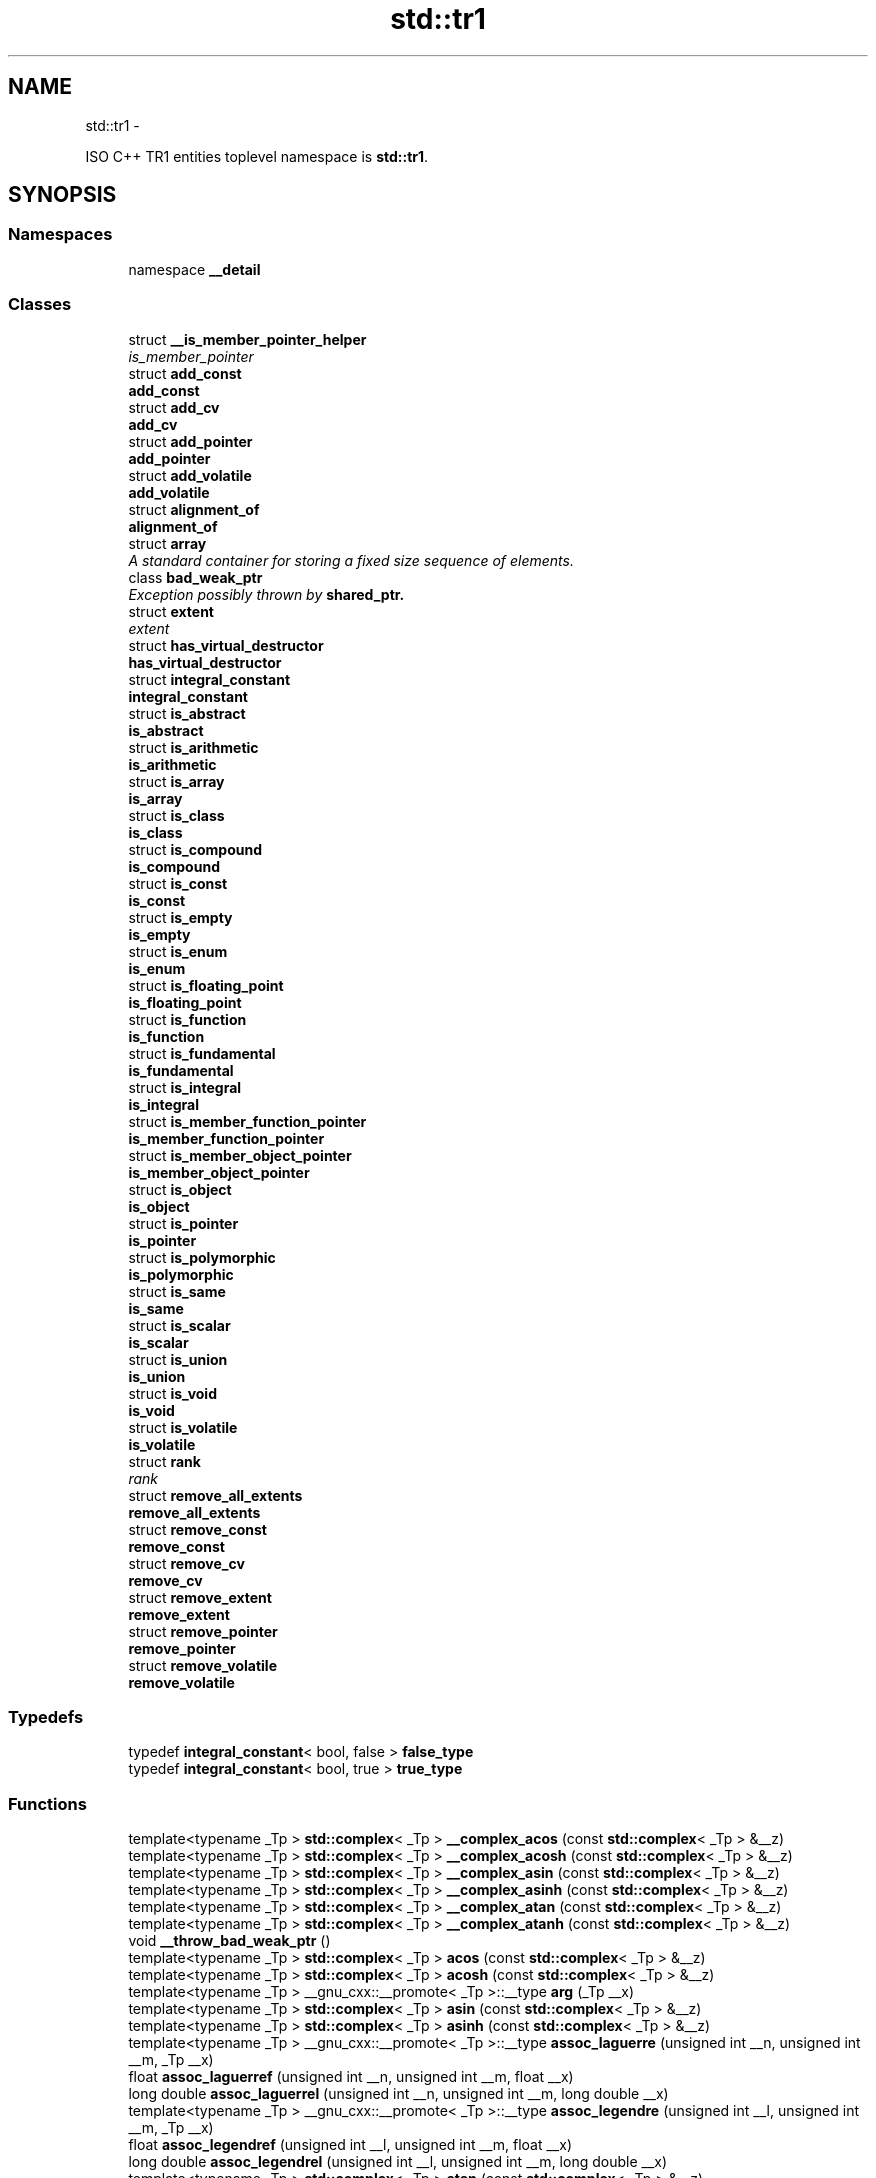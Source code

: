 .TH "std::tr1" 3 "Sun Oct 10 2010" "libstdc++" \" -*- nroff -*-
.ad l
.nh
.SH NAME
std::tr1 \- 
.PP
ISO C++ TR1 entities toplevel namespace is \fBstd::tr1\fP.  

.SH SYNOPSIS
.br
.PP
.SS "Namespaces"

.in +1c
.ti -1c
.RI "namespace \fB__detail\fP"
.br
.in -1c
.SS "Classes"

.in +1c
.ti -1c
.RI "struct \fB__is_member_pointer_helper\fP"
.br
.RI "\fIis_member_pointer \fP"
.ti -1c
.RI "struct \fBadd_const\fP"
.br
.RI "\fI\fBadd_const\fP \fP"
.ti -1c
.RI "struct \fBadd_cv\fP"
.br
.RI "\fI\fBadd_cv\fP \fP"
.ti -1c
.RI "struct \fBadd_pointer\fP"
.br
.RI "\fI\fBadd_pointer\fP \fP"
.ti -1c
.RI "struct \fBadd_volatile\fP"
.br
.RI "\fI\fBadd_volatile\fP \fP"
.ti -1c
.RI "struct \fBalignment_of\fP"
.br
.RI "\fI\fBalignment_of\fP \fP"
.ti -1c
.RI "struct \fBarray\fP"
.br
.RI "\fIA standard container for storing a fixed size sequence of elements. \fP"
.ti -1c
.RI "class \fBbad_weak_ptr\fP"
.br
.RI "\fIException possibly thrown by \fC\fBshared_ptr\fP\fP. \fP"
.ti -1c
.RI "struct \fBextent\fP"
.br
.RI "\fIextent \fP"
.ti -1c
.RI "struct \fBhas_virtual_destructor\fP"
.br
.RI "\fI\fBhas_virtual_destructor\fP \fP"
.ti -1c
.RI "struct \fBintegral_constant\fP"
.br
.RI "\fI\fBintegral_constant\fP \fP"
.ti -1c
.RI "struct \fBis_abstract\fP"
.br
.RI "\fI\fBis_abstract\fP \fP"
.ti -1c
.RI "struct \fBis_arithmetic\fP"
.br
.RI "\fI\fBis_arithmetic\fP \fP"
.ti -1c
.RI "struct \fBis_array\fP"
.br
.RI "\fI\fBis_array\fP \fP"
.ti -1c
.RI "struct \fBis_class\fP"
.br
.RI "\fI\fBis_class\fP \fP"
.ti -1c
.RI "struct \fBis_compound\fP"
.br
.RI "\fI\fBis_compound\fP \fP"
.ti -1c
.RI "struct \fBis_const\fP"
.br
.RI "\fI\fBis_const\fP \fP"
.ti -1c
.RI "struct \fBis_empty\fP"
.br
.RI "\fI\fBis_empty\fP \fP"
.ti -1c
.RI "struct \fBis_enum\fP"
.br
.RI "\fI\fBis_enum\fP \fP"
.ti -1c
.RI "struct \fBis_floating_point\fP"
.br
.RI "\fI\fBis_floating_point\fP \fP"
.ti -1c
.RI "struct \fBis_function\fP"
.br
.RI "\fI\fBis_function\fP \fP"
.ti -1c
.RI "struct \fBis_fundamental\fP"
.br
.RI "\fI\fBis_fundamental\fP \fP"
.ti -1c
.RI "struct \fBis_integral\fP"
.br
.RI "\fI\fBis_integral\fP \fP"
.ti -1c
.RI "struct \fBis_member_function_pointer\fP"
.br
.RI "\fI\fBis_member_function_pointer\fP \fP"
.ti -1c
.RI "struct \fBis_member_object_pointer\fP"
.br
.RI "\fI\fBis_member_object_pointer\fP \fP"
.ti -1c
.RI "struct \fBis_object\fP"
.br
.RI "\fI\fBis_object\fP \fP"
.ti -1c
.RI "struct \fBis_pointer\fP"
.br
.RI "\fI\fBis_pointer\fP \fP"
.ti -1c
.RI "struct \fBis_polymorphic\fP"
.br
.RI "\fI\fBis_polymorphic\fP \fP"
.ti -1c
.RI "struct \fBis_same\fP"
.br
.RI "\fI\fBis_same\fP \fP"
.ti -1c
.RI "struct \fBis_scalar\fP"
.br
.RI "\fI\fBis_scalar\fP \fP"
.ti -1c
.RI "struct \fBis_union\fP"
.br
.RI "\fI\fBis_union\fP \fP"
.ti -1c
.RI "struct \fBis_void\fP"
.br
.RI "\fI\fBis_void\fP \fP"
.ti -1c
.RI "struct \fBis_volatile\fP"
.br
.RI "\fI\fBis_volatile\fP \fP"
.ti -1c
.RI "struct \fBrank\fP"
.br
.RI "\fIrank \fP"
.ti -1c
.RI "struct \fBremove_all_extents\fP"
.br
.RI "\fI\fBremove_all_extents\fP \fP"
.ti -1c
.RI "struct \fBremove_const\fP"
.br
.RI "\fI\fBremove_const\fP \fP"
.ti -1c
.RI "struct \fBremove_cv\fP"
.br
.RI "\fI\fBremove_cv\fP \fP"
.ti -1c
.RI "struct \fBremove_extent\fP"
.br
.RI "\fI\fBremove_extent\fP \fP"
.ti -1c
.RI "struct \fBremove_pointer\fP"
.br
.RI "\fI\fBremove_pointer\fP \fP"
.ti -1c
.RI "struct \fBremove_volatile\fP"
.br
.RI "\fI\fBremove_volatile\fP \fP"
.in -1c
.SS "Typedefs"

.in +1c
.ti -1c
.RI "typedef \fBintegral_constant\fP< bool, false > \fBfalse_type\fP"
.br
.ti -1c
.RI "typedef \fBintegral_constant\fP< bool, true > \fBtrue_type\fP"
.br
.in -1c
.SS "Functions"

.in +1c
.ti -1c
.RI "template<typename _Tp > \fBstd::complex\fP< _Tp > \fB__complex_acos\fP (const \fBstd::complex\fP< _Tp > &__z)"
.br
.ti -1c
.RI "template<typename _Tp > \fBstd::complex\fP< _Tp > \fB__complex_acosh\fP (const \fBstd::complex\fP< _Tp > &__z)"
.br
.ti -1c
.RI "template<typename _Tp > \fBstd::complex\fP< _Tp > \fB__complex_asin\fP (const \fBstd::complex\fP< _Tp > &__z)"
.br
.ti -1c
.RI "template<typename _Tp > \fBstd::complex\fP< _Tp > \fB__complex_asinh\fP (const \fBstd::complex\fP< _Tp > &__z)"
.br
.ti -1c
.RI "template<typename _Tp > \fBstd::complex\fP< _Tp > \fB__complex_atan\fP (const \fBstd::complex\fP< _Tp > &__z)"
.br
.ti -1c
.RI "template<typename _Tp > \fBstd::complex\fP< _Tp > \fB__complex_atanh\fP (const \fBstd::complex\fP< _Tp > &__z)"
.br
.ti -1c
.RI "void \fB__throw_bad_weak_ptr\fP ()"
.br
.ti -1c
.RI "template<typename _Tp > \fBstd::complex\fP< _Tp > \fBacos\fP (const \fBstd::complex\fP< _Tp > &__z)"
.br
.ti -1c
.RI "template<typename _Tp > \fBstd::complex\fP< _Tp > \fBacosh\fP (const \fBstd::complex\fP< _Tp > &__z)"
.br
.ti -1c
.RI "template<typename _Tp > __gnu_cxx::__promote< _Tp >::__type \fBarg\fP (_Tp __x)"
.br
.ti -1c
.RI "template<typename _Tp > \fBstd::complex\fP< _Tp > \fBasin\fP (const \fBstd::complex\fP< _Tp > &__z)"
.br
.ti -1c
.RI "template<typename _Tp > \fBstd::complex\fP< _Tp > \fBasinh\fP (const \fBstd::complex\fP< _Tp > &__z)"
.br
.ti -1c
.RI "template<typename _Tp > __gnu_cxx::__promote< _Tp >::__type \fBassoc_laguerre\fP (unsigned int __n, unsigned int __m, _Tp __x)"
.br
.ti -1c
.RI "float \fBassoc_laguerref\fP (unsigned int __n, unsigned int __m, float __x)"
.br
.ti -1c
.RI "long double \fBassoc_laguerrel\fP (unsigned int __n, unsigned int __m, long double __x)"
.br
.ti -1c
.RI "template<typename _Tp > __gnu_cxx::__promote< _Tp >::__type \fBassoc_legendre\fP (unsigned int __l, unsigned int __m, _Tp __x)"
.br
.ti -1c
.RI "float \fBassoc_legendref\fP (unsigned int __l, unsigned int __m, float __x)"
.br
.ti -1c
.RI "long double \fBassoc_legendrel\fP (unsigned int __l, unsigned int __m, long double __x)"
.br
.ti -1c
.RI "template<typename _Tp > \fBstd::complex\fP< _Tp > \fBatan\fP (const \fBstd::complex\fP< _Tp > &__z)"
.br
.ti -1c
.RI "template<typename _Tp > \fBstd::complex\fP< _Tp > \fBatanh\fP (const \fBstd::complex\fP< _Tp > &__z)"
.br
.ti -1c
.RI "template<typename _Tpx , typename _Tpy > __gnu_cxx::__promote_2< _Tpx, _Tpy >::__type \fBbeta\fP (_Tpx __x, _Tpy __y)"
.br
.ti -1c
.RI "float \fBbetaf\fP (float __x, float __y)"
.br
.ti -1c
.RI "long double \fBbetal\fP (long double __x, long double __y)"
.br
.ti -1c
.RI "template<typename _Tp > __gnu_cxx::__promote< _Tp >::__type \fBcomp_ellint_1\fP (_Tp __k)"
.br
.ti -1c
.RI "float \fBcomp_ellint_1f\fP (float __k)"
.br
.ti -1c
.RI "long double \fBcomp_ellint_1l\fP (long double __k)"
.br
.ti -1c
.RI "template<typename _Tp > __gnu_cxx::__promote< _Tp >::__type \fBcomp_ellint_2\fP (_Tp __k)"
.br
.ti -1c
.RI "float \fBcomp_ellint_2f\fP (float __k)"
.br
.ti -1c
.RI "long double \fBcomp_ellint_2l\fP (long double __k)"
.br
.ti -1c
.RI "template<typename _Tp , typename _Tpn > __gnu_cxx::__promote_2< _Tp, _Tpn >::__type \fBcomp_ellint_3\fP (_Tp __k, _Tpn __nu)"
.br
.ti -1c
.RI "float \fBcomp_ellint_3f\fP (float __k, float __nu)"
.br
.ti -1c
.RI "long double \fBcomp_ellint_3l\fP (long double __k, long double __nu)"
.br
.ti -1c
.RI "template<typename _Tpa , typename _Tpc , typename _Tp > __gnu_cxx::__promote_3< _Tpa, _Tpc, _Tp >::__type \fBconf_hyperg\fP (_Tpa __a, _Tpc __c, _Tp __x)"
.br
.ti -1c
.RI "float \fBconf_hypergf\fP (float __a, float __c, float __x)"
.br
.ti -1c
.RI "long double \fBconf_hypergl\fP (long double __a, long double __c, long double __x)"
.br
.ti -1c
.RI "template<typename _Tp > \fBstd::complex\fP< _Tp > \fBconj\fP (const \fBstd::complex\fP< _Tp > &__z)"
.br
.ti -1c
.RI "template<typename _Tp > \fBstd::complex\fP< typename __gnu_cxx::__promote< _Tp >::__type > \fBconj\fP (_Tp __x)"
.br
.ti -1c
.RI "template<typename _Tpnu , typename _Tp > __gnu_cxx::__promote_2< _Tpnu, _Tp >::__type \fBcyl_bessel_i\fP (_Tpnu __nu, _Tp __x)"
.br
.ti -1c
.RI "float \fBcyl_bessel_if\fP (float __nu, float __x)"
.br
.ti -1c
.RI "long double \fBcyl_bessel_il\fP (long double __nu, long double __x)"
.br
.ti -1c
.RI "template<typename _Tpnu , typename _Tp > __gnu_cxx::__promote_2< _Tpnu, _Tp >::__type \fBcyl_bessel_j\fP (_Tpnu __nu, _Tp __x)"
.br
.ti -1c
.RI "float \fBcyl_bessel_jf\fP (float __nu, float __x)"
.br
.ti -1c
.RI "long double \fBcyl_bessel_jl\fP (long double __nu, long double __x)"
.br
.ti -1c
.RI "template<typename _Tpnu , typename _Tp > __gnu_cxx::__promote_2< _Tpnu, _Tp >::__type \fBcyl_bessel_k\fP (_Tpnu __nu, _Tp __x)"
.br
.ti -1c
.RI "float \fBcyl_bessel_kf\fP (float __nu, float __x)"
.br
.ti -1c
.RI "long double \fBcyl_bessel_kl\fP (long double __nu, long double __x)"
.br
.ti -1c
.RI "template<typename _Tpnu , typename _Tp > __gnu_cxx::__promote_2< _Tpnu, _Tp >::__type \fBcyl_neumann\fP (_Tpnu __nu, _Tp __x)"
.br
.ti -1c
.RI "float \fBcyl_neumannf\fP (float __nu, float __x)"
.br
.ti -1c
.RI "long double \fBcyl_neumannl\fP (long double __nu, long double __x)"
.br
.ti -1c
.RI "template<typename _Tp , typename _Tpp > __gnu_cxx::__promote_2< _Tp, _Tpp >::__type \fBellint_1\fP (_Tp __k, _Tpp __phi)"
.br
.ti -1c
.RI "float \fBellint_1f\fP (float __k, float __phi)"
.br
.ti -1c
.RI "long double \fBellint_1l\fP (long double __k, long double __phi)"
.br
.ti -1c
.RI "template<typename _Tp , typename _Tpp > __gnu_cxx::__promote_2< _Tp, _Tpp >::__type \fBellint_2\fP (_Tp __k, _Tpp __phi)"
.br
.ti -1c
.RI "float \fBellint_2f\fP (float __k, float __phi)"
.br
.ti -1c
.RI "long double \fBellint_2l\fP (long double __k, long double __phi)"
.br
.ti -1c
.RI "template<typename _Tp , typename _Tpn , typename _Tpp > __gnu_cxx::__promote_3< _Tp, _Tpn, _Tpp >::__type \fBellint_3\fP (_Tp __k, _Tpn __nu, _Tpp __phi)"
.br
.ti -1c
.RI "float \fBellint_3f\fP (float __k, float __nu, float __phi)"
.br
.ti -1c
.RI "long double \fBellint_3l\fP (long double __k, long double __nu, long double __phi)"
.br
.ti -1c
.RI "template<typename _Tp > __gnu_cxx::__promote< _Tp >::__type \fBexpint\fP (_Tp __x)"
.br
.ti -1c
.RI "float \fBexpintf\fP (float __x)"
.br
.ti -1c
.RI "long double \fBexpintl\fP (long double __x)"
.br
.ti -1c
.RI "template<typename _Tp > _Tp \fBfabs\fP (const \fBstd::complex\fP< _Tp > &__z)"
.br
.ti -1c
.RI "template<std::size_t _Int, typename _Tp , std::size_t _Nm> _Tp & \fBget\fP (\fBarray\fP< _Tp, _Nm > &__arr)"
.br
.ti -1c
.RI "template<std::size_t _Int, class _Tp1 , class _Tp2 > const tuple_element< _Int, \fBstd::pair\fP< _Tp1, _Tp2 > >::type & \fBget\fP (const \fBstd::pair\fP< _Tp1, _Tp2 > &__in)"
.br
.ti -1c
.RI "template<std::size_t _Int, class _Tp1 , class _Tp2 > tuple_element< _Int, \fBstd::pair\fP< _Tp1, _Tp2 > >::type & \fBget\fP (\fBstd::pair\fP< _Tp1, _Tp2 > &__in)"
.br
.ti -1c
.RI "template<std::size_t _Int, typename _Tp , std::size_t _Nm> const _Tp & \fBget\fP (const \fBarray\fP< _Tp, _Nm > &__arr)"
.br
.ti -1c
.RI "template<typename _Tp > __gnu_cxx::__promote< _Tp >::__type \fBhermite\fP (unsigned int __n, _Tp __x)"
.br
.ti -1c
.RI "float \fBhermitef\fP (unsigned int __n, float __x)"
.br
.ti -1c
.RI "long double \fBhermitel\fP (unsigned int __n, long double __x)"
.br
.ti -1c
.RI "template<typename _Tpa , typename _Tpb , typename _Tpc , typename _Tp > __gnu_cxx::__promote_4< _Tpa, _Tpb, _Tpc, _Tp >::__type \fBhyperg\fP (_Tpa __a, _Tpb __b, _Tpc __c, _Tp __x)"
.br
.ti -1c
.RI "float \fBhypergf\fP (float __a, float __b, float __c, float __x)"
.br
.ti -1c
.RI "long double \fBhypergl\fP (long double __a, long double __b, long double __c, long double __x)"
.br
.ti -1c
.RI "template<typename _Tp > __gnu_cxx::__promote< _Tp >::__type \fBimag\fP (_Tp)"
.br
.ti -1c
.RI "template<typename _Tp > __gnu_cxx::__promote< _Tp >::__type \fBlaguerre\fP (unsigned int __n, _Tp __x)"
.br
.ti -1c
.RI "float \fBlaguerref\fP (unsigned int __n, float __x)"
.br
.ti -1c
.RI "long double \fBlaguerrel\fP (unsigned int __n, long double __x)"
.br
.ti -1c
.RI "template<typename _Tp > __gnu_cxx::__promote< _Tp >::__type \fBlegendre\fP (unsigned int __n, _Tp __x)"
.br
.ti -1c
.RI "float \fBlegendref\fP (unsigned int __n, float __x)"
.br
.ti -1c
.RI "long double \fBlegendrel\fP (unsigned int __n, long double __x)"
.br
.ti -1c
.RI "template<typename _Tp > __gnu_cxx::__promote< _Tp >::__type \fBnorm\fP (_Tp __x)"
.br
.ti -1c
.RI "template<typename _Tp , std::size_t _Nm> bool \fBoperator!=\fP (const \fBarray\fP< _Tp, _Nm > &__one, const \fBarray\fP< _Tp, _Nm > &__two)"
.br
.ti -1c
.RI "template<typename _Tp , std::size_t _Nm> bool \fBoperator<\fP (const \fBarray\fP< _Tp, _Nm > &__a, const \fBarray\fP< _Tp, _Nm > &__b)"
.br
.ti -1c
.RI "template<typename _Tp , std::size_t _Nm> bool \fBoperator<=\fP (const \fBarray\fP< _Tp, _Nm > &__one, const \fBarray\fP< _Tp, _Nm > &__two)"
.br
.ti -1c
.RI "template<typename _Tp , std::size_t _Nm> bool \fBoperator==\fP (const \fBarray\fP< _Tp, _Nm > &__one, const \fBarray\fP< _Tp, _Nm > &__two)"
.br
.ti -1c
.RI "template<typename _Tp , std::size_t _Nm> bool \fBoperator>\fP (const \fBarray\fP< _Tp, _Nm > &__one, const \fBarray\fP< _Tp, _Nm > &__two)"
.br
.ti -1c
.RI "template<typename _Tp , std::size_t _Nm> bool \fBoperator>=\fP (const \fBarray\fP< _Tp, _Nm > &__one, const \fBarray\fP< _Tp, _Nm > &__two)"
.br
.ti -1c
.RI "template<typename _Tp , typename _Up > \fBstd::complex\fP< typename __gnu_cxx::__promote_2< _Tp, _Up >::__type > \fBpolar\fP (const _Tp &__rho, const _Up &__theta)"
.br
.ti -1c
.RI "template<typename _Tp , typename _Up > \fBstd::complex\fP< typename __gnu_cxx::__promote_2< _Tp, _Up >::__type > \fBpow\fP (const _Tp &__x, const \fBstd::complex\fP< _Up > &__y)"
.br
.ti -1c
.RI "template<typename _Tp , typename _Up > __gnu_cxx::__promote_2< _Tp, _Up >::__type \fBpow\fP (_Tp __x, _Up __y)"
.br
.ti -1c
.RI "long double \fBpow\fP (long double __x, long double __y)"
.br
.ti -1c
.RI "double \fBpow\fP (double __x, double __y)"
.br
.ti -1c
.RI "template<typename _Tp > \fBstd::complex\fP< _Tp > \fBpow\fP (const \fBstd::complex\fP< _Tp > &__x, const _Tp &__y)"
.br
.ti -1c
.RI "template<typename _Tp > \fBstd::complex\fP< _Tp > \fBpow\fP (const _Tp &__x, const \fBstd::complex\fP< _Tp > &__y)"
.br
.ti -1c
.RI "template<typename _Tp , typename _Up > \fBstd::complex\fP< typename __gnu_cxx::__promote_2< _Tp, _Up >::__type > \fBpow\fP (const \fBstd::complex\fP< _Tp > &__x, const _Up &__y)"
.br
.ti -1c
.RI "template<typename _Tp > \fBstd::complex\fP< _Tp > \fBpow\fP (const \fBstd::complex\fP< _Tp > &__x, const \fBstd::complex\fP< _Tp > &__y)"
.br
.ti -1c
.RI "float \fBpow\fP (float __x, float __y)"
.br
.ti -1c
.RI "template<typename _Tp , typename _Up > \fBstd::complex\fP< typename __gnu_cxx::__promote_2< _Tp, _Up >::__type > \fBpow\fP (const \fBstd::complex\fP< _Tp > &__x, const \fBstd::complex\fP< _Up > &__y)"
.br
.ti -1c
.RI "template<typename _Tp > __gnu_cxx::__promote< _Tp >::__type \fBreal\fP (_Tp __x)"
.br
.ti -1c
.RI "template<typename _Tp > __gnu_cxx::__promote< _Tp >::__type \fBriemann_zeta\fP (_Tp __x)"
.br
.ti -1c
.RI "float \fBriemann_zetaf\fP (float __x)"
.br
.ti -1c
.RI "long double \fBriemann_zetal\fP (long double __x)"
.br
.ti -1c
.RI "template<typename _Tp > __gnu_cxx::__promote< _Tp >::__type \fBsph_bessel\fP (unsigned int __n, _Tp __x)"
.br
.ti -1c
.RI "float \fBsph_besself\fP (unsigned int __n, float __x)"
.br
.ti -1c
.RI "long double \fBsph_bessell\fP (unsigned int __n, long double __x)"
.br
.ti -1c
.RI "template<typename _Tp > __gnu_cxx::__promote< _Tp >::__type \fBsph_legendre\fP (unsigned int __l, unsigned int __m, _Tp __theta)"
.br
.ti -1c
.RI "float \fBsph_legendref\fP (unsigned int __l, unsigned int __m, float __theta)"
.br
.ti -1c
.RI "long double \fBsph_legendrel\fP (unsigned int __l, unsigned int __m, long double __theta)"
.br
.ti -1c
.RI "template<typename _Tp > __gnu_cxx::__promote< _Tp >::__type \fBsph_neumann\fP (unsigned int __n, _Tp __x)"
.br
.ti -1c
.RI "float \fBsph_neumannf\fP (unsigned int __n, float __x)"
.br
.ti -1c
.RI "long double \fBsph_neumannl\fP (unsigned int __n, long double __x)"
.br
.ti -1c
.RI "template<typename _Tp , std::size_t _Nm> void \fBswap\fP (\fBarray\fP< _Tp, _Nm > &__one, \fBarray\fP< _Tp, _Nm > &__two)"
.br
.in -1c
.SH "Detailed Description"
.PP 
ISO C++ TR1 entities toplevel namespace is \fBstd::tr1\fP. 
.SH "Author"
.PP 
Generated automatically by Doxygen for libstdc++ from the source code.
